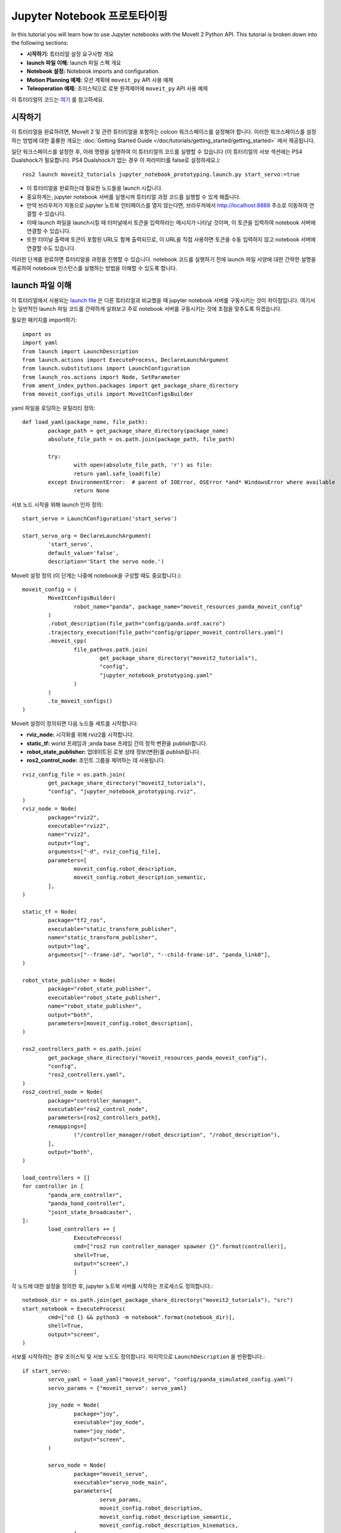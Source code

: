 Jupyter Notebook 프로토타이핑
==================================
.. raw:: html

        <iframe width="560" height="315" src="https://www.youtube.com/embed/7KvF7Dj7bz0" title="YouTube video player" frameborder="0" allow="accelerometer; autoplay; clipboard-write; encrypted-media; gyroscope; picture-in-picture" allowfullscreen></iframe>

In this tutorial you will learn how to use Jupyter notebooks with the MoveIt 2 Python API. This tutorial is broken down into the following sections:

* **시작하기:** 튜터리얼 설정 요구사항 개요
* **launch 파일 이해:** launch 파일 스펙 개요
* **Notebook 설정:** Notebook imports and configuration.
* **Motion Planning 예제:** 모션 계획에 ``moveit_py`` API 사용 예제
* **Teleoperation 예제:** 조이스틱으로 로봇 원격제어에 ``moveit_py`` API 사용 예제

이 튜터리얼의 코드는 `여기 <https://github.com/peterdavidfagan/moveit2_tutorials/tree/moveit_py_notebook_tutorial/doc/examples/jupyter_notebook_prototyping>`_ 를 참고하세요.

시작하기
---------------
이 튜터리얼을 완료하려면, MoveIt 2 및 관련 튜터리얼을 포함하는 colcon 워크스페이스를 설정해야 합니다. 이러한 워크스페이스를 설정하는 방법에 대한 훌륭한 개요는 :doc:`Getting Started Guide </doc/tutorials/getting_started/getting_started>` 에서 제공됩니다.

일단 워크스페이스를 설정한 후, 아래 명령을 실행하여 이 튜터리얼의 코드를 실행할 수 있습니다 (이 튜터리얼의 서보 섹션에는 PS4 Dualshock가 필요합니다. PS4 Dualshock가 없는 경우 이 파라미터를 false로 설정하세요.): ::

        ros2 launch moveit2_tutorials jupyter_notebook_prototyping.launch.py start_servo:=true

+ 이 튜터리얼을 완료하는데 필요한 노드들을 launch 시킵니다.

+ 중요하게는, jupyter notebook 서버를 실행시켜 튜터리얼 과정 코드를 실행할 수 있게 해줍니다.

+ 만약 브라우저가 자동으로 jupyter 노트북 인터페이스를 열지 않는다면, 브라우저에서 http://localhost:8888 주소로 이동하여 연결할 수 있습니다.

+ 이때 launch 파일을 launch시킬 때 터미널에서 토큰을 입력하라는 메시지가 나타날 것이며, 이 토큰을 입력하여 notebook 서버에 연결할 수 있습니다.

+ 또한 터미널 출력에 토큰이 포함된 URL도 함께 출력되므로, 이 URL을 직접 사용하면 토큰을 수동 입력하지 않고 notebook 서버에 연결할 수도 있습니다.

이러한 단계를 완료하면 튜터리얼을 과정을 진행할 수 있습니다. notebook 코드를 실행하기 전에 launch 파일 사양에 대한 간략한 설명을 제공하여 notebook 인스턴스를 실행하는 방법을 이해할 수 있도록 합니다.


launch 파일 이해
--------------------------------
이 튜터리얼에서 사용되는 `launch file <https://github.com/peterdavidfagan/moveit2_tutorials/blob/moveit_py_notebook_tutorial/doc/examples/jupyter_notebook_prototyping/launch/jupyter_notebook_prototyping.launch.py>`_ 은 다른 튜터리얼과 비교했을 때 jupyter notebook 서버를 구동시키는 것이 차이점입니다.
여기서는 일반적인 launch 파일 코드를 간략하게 살펴보고 주로 notebook 서버를 구동시키는 것에  초점을 맞추도록 하겠습니다.

필요한 패키지를 import하기: ::

        import os
        import yaml
        from launch import LaunchDescription
        from launch.actions import ExecuteProcess, DeclareLaunchArgument
        from launch.substitutions import LaunchConfiguration
        from launch_ros.actions import Node, SetParameter
        from ament_index_python.packages import get_package_share_directory
        from moveit_configs_utils import MoveItConfigsBuilder

yaml 파일을 로딩하는 유틸리티 정의: ::

        def load_yaml(package_name, file_path):
                package_path = get_package_share_directory(package_name)
                absolute_file_path = os.path.join(package_path, file_path)

                try:
                        with open(absolute_file_path, 'r') as file:
                        return yaml.safe_load(file)
                except EnvironmentError:  # parent of IOError, OSError *and* WindowsError where available
                        return None


서보 노드 시작을 위해 launch 인자 정의: ::

        start_servo = LaunchConfiguration('start_servo')

        start_servo_arg = DeclareLaunchArgument(
                'start_servo',
                default_value='false',
                description='Start the servo node.')

MoveIt 설정 정의 (이 단계는 나중에 notebook을 구성할 때도 중요합니다.): ::

        moveit_config = (
                MoveItConfigsBuilder(
                        robot_name="panda", package_name="moveit_resources_panda_moveit_config"
                )
                .robot_description(file_path="config/panda.urdf.xacro")
                .trajectory_execution(file_path="config/gripper_moveit_controllers.yaml")
                .moveit_cpp(
                        file_path=os.path.join(
                                get_package_share_directory("moveit2_tutorials"),
                                "config",
                                "jupyter_notebook_prototyping.yaml"
                        )
                )
                .to_moveit_configs()
        )

MoveIt 설정이 정의되면 다음 노드들 세트를 시작합니다:

* **rviz_node:** 시각화를 위해 rviz2를 시작합니다.
* **static_tf:** world 프레임과 ;anda base 프레임 간의 정적 변환을 publish합니다.
* **robot_state_publisher:** 업데이트된 로봇 상태 정보(변환)를 publish됩니다.
* **ros2_control_node:** 조인트 그룹을 제어하는 데 사용됩니다.

::

        rviz_config_file = os.path.join(
                get_package_share_directory("moveit2_tutorials"),
                "config", "jupyter_notebook_prototyping.rviz",
        )
        rviz_node = Node(
                package="rviz2",
                executable="rviz2",
                name="rviz2",
                output="log",
                arguments=["-d", rviz_config_file],
                parameters=[
                        moveit_config.robot_description,
                        moveit_config.robot_description_semantic,
                ],
        )

        static_tf = Node(
                package="tf2_ros",
                executable="static_transform_publisher",
                name="static_transform_publisher",
                output="log",
                arguments=["--frame-id", "world", "--child-frame-id", "panda_link0"],
        )

        robot_state_publisher = Node(
                package="robot_state_publisher",
                executable="robot_state_publisher",
                name="robot_state_publisher",
                output="both",
                parameters=[moveit_config.robot_description],
        )

        ros2_controllers_path = os.path.join(
                get_package_share_directory("moveit_resources_panda_moveit_config"),
                "config",
                "ros2_controllers.yaml",
        )
        ros2_control_node = Node(
                package="controller_manager",
                executable="ros2_control_node",
                parameters=[ros2_controllers_path],
                remappings=[
                        ("/controller_manager/robot_description", "/robot_description"),
                ],
                output="both",
        )

        load_controllers = []
        for controller in [
                "panda_arm_controller",
                "panda_hand_controller",
                "joint_state_broadcaster",
        ]:
                load_controllers += [
                        ExecuteProcess(
                        cmd=["ros2 run controller_manager spawner {}".format(controller)],
                        shell=True,
                        output="screen",)
                        ]

각 노드에 대한 설정을 정의한 후, jupyter 노트북 서버를 시작하는 프로세스도 정의합니다.: ::

        notebook_dir = os.path.join(get_package_share_directory("moveit2_tutorials"), "src")
        start_notebook = ExecuteProcess(
                cmd=["cd {} && python3 -m notebook".format(notebook_dir)],
                shell=True,
                output="screen",
        )


서보를 시작하려는 경우 조이스틱 및 서보 노드도 정의합니다. 마지막으로  ``LaunchDescription`` 을 반환합니다.: ::

        if start_servo:
                servo_yaml = load_yaml("moveit_servo", "config/panda_simulated_config.yaml")
                servo_params = {"moveit_servo": servo_yaml}

                joy_node = Node(
                        package="joy",
                        executable="joy_node",
                        name="joy_node",
                        output="screen",
                )

                servo_node = Node(
                        package="moveit_servo",
                        executable="servo_node_main",
                        parameters=[
                                servo_params,
                                moveit_config.robot_description,
                                moveit_config.robot_description_semantic,
                                moveit_config.robot_description_kinematics,
                        ],
                        output="screen",
                )

                return LaunchDescription(
                        [
                        start_servo_arg,
                        start_notebook,
                        static_tf,
                        robot_state_publisher,
                        rviz_node,
                        ros2_control_node,
                        joy_node,
                        servo_node,
                ]
                + load_controllers
                )

서보를 시작하지 않는 겨우, 우리가 정의한 모든 nodes와 프로세스들을 포함하는 launch description을 반환합니다. : ::

        return LaunchDescription(
                [
                start_servo_arg,
                static_tf,
                robot_state_publisher,
                rviz_node,
                ros2_control_node,
                start_notebook,
                ]
                + load_controllers
                )

Notebook 설정
--------------
우리가 jupyter 노트북 서버를 실행했으니, 이제 notebook에서 코드 실행을 시작할 수 있습니다. 첫 번째 단계는 필요한 패키지를 가져오는 것입니다.: ::

        import os
        import sys
        import yaml
        import rclpy
        import numpy as np

        # message libraries
        from geometry_msgs.msg import PoseStamped, Pose

        # moveit_py
        from moveit.planning import MoveItPy
        from moveit.core.robot_state import RobotState

        # config file libraries
        from moveit_configs_utils import MoveItConfigsBuilder
        from ament_index_python.packages import get_package_share_directory

필요한 패키지를 가져왔으면, 이제 ``moveit_py`` node 구성을 정의해야 합니다. 이를 위해 다음과 같이 ``MoveItConfigsBuilder`` 를 사용합니다.: ::

        moveit_config = (
                MoveItConfigsBuilder(robot_name="panda", package_name="moveit_resources_panda_moveit_config")
                .robot_description(file_path="config/panda.urdf.xacro")
                .trajectory_execution(file_path="config/gripper_moveit_controllers.yaml")
                .moveit_cpp(
                        file_path=os.path.join(
                                get_package_share_directory("moveit2_tutorials"),
                                "config",
                                "jupyter_notebook_prototyping.yaml",
                        )
                )
                .to_moveit_configs()
        ).to_dict()

여기서 생성된 설정 인스턴스를 사전으로 변환하여 ``moveit_py`` node 노드를 초기화하는 데 사용합니다. 마지막으로 ``moveit_py`` node 를 초기화합니다.: ::

        # initialise rclpy (only for logging purposes)
        rclpy.init()

        # instantiate moveit_py instance and a planning component for the panda_arm
        panda = MoveItPy(node_name="moveit_py", config_dict=moveit_config)
        panda_arm = panda.get_planning_component("panda_arm")

Motion Planning 예제
-----------------------
먼저, 나중에 계획된 궤적을 계획하고 실행할 때 사용할 helper 함수를 만듭니다.: ::

        def plan_and_execute(
                robot,
                planning_component,
                single_plan_parameters=None,
                multi_plan_parameters=None,
        ):
                """A helper function to plan and execute a motion."""
                # plan to goal
                if multi_plan_parameters is not None:
                        plan_result = planning_component.plan(
                                multi_plan_parameters=multi_plan_parameters
                        )
                elif single_plan_parameters is not None:
                        plan_result = planning_component.plan(
                        single_plan_parameters=single_plan_parameters
                )
                else:
                        plan_result = planning_component.plan()

                # execute the plan
                if plan_result:
                        robot_trajectory = plan_result.trajectory
                        robot.execute(robot_trajectory, controllers=[])
                else:
                        print("Planning failed")

notebook 내에서 간단한 모션의 계획 및 실행을 시연하는 것부터 시작할 수 있습니다.: ::

        # set plan start state using predefined state
        panda_arm.set_start_state("ready")

        # set pose goal using predefined state
        panda_arm.set_goal_state(configuration_name = "extended")

        # plan to goal
        plan_and_execute(panda, panda_arm)

대화식으로 모션 플래닝을 수행할 수 있습니다.(보다 상세한 모션 플래닝 API 정보는 모션 플래닝 튜토리얼을 참조하십시오.) 코드를 개발하다가 다음과 같은 실수를 했을 경우를 생각해봅시다.: ::

        # set plan start state using predefined state
        panda_arm.set_start_state("ready") # This conflicts with the current robot configuration and will cause an error

        # set goal using a pose message this time
        pose_goal = PoseStamped()
        pose_goal.header.frame_id = "panda_link0"
        pose_goal.pose.orientation.w = 1.0
        pose_goal.pose.position.x = 0.28
        pose_goal.pose.position.y = -0.2
        pose_goal.pose.position.z = 0.5
        panda_arm.set_goal_state(pose_stamped_msg = pose_goal, pose_link = "panda_link8")

        # plan to goal
        plan_and_execute(panda, panda_arm)

notebook을 사용하고 있기 때문에 파일을 다시 컴파일하지 않고도 이러한 실수를 쉽게 수정할 수 있습니다. 위의 notebook을 아래 내용과 일치하도록 간단히 편집하고 셀을 다시 실행하십시오.: ::

        # set plan start state using predefined state
        panda_arm.set_start_state_to_current_state()

        # set goal using a pose message this time
        pose_goal = PoseStamped()
        pose_goal.header.frame_id = "panda_link0"
        pose_goal.pose.orientation.w = 1.0
        pose_goal.pose.position.x = 0.28
        pose_goal.pose.position.y = -0.2
        pose_goal.pose.position.z = 0.5
        panda_arm.set_goal_state(pose_stamped_msg = pose_goal, pose_link = "panda_link8")

        # plan to goal
        plan_and_execute(panda, panda_arm)

Teleoperation 예제
---------------------

또한 로봇을 실시간으로 원격 조종하기를 원할 수도 있습니다. 파이썬 API를 사용하면 모든 프로세스를 종료하고 다시 시작하지 않고도 대화 형식으로 원격 조종을 시작/중지할 수 있습니다. 이 예제에서는 notebook을 통해 로봇을 원격 조종하고 모션 플래닝을 수행하며 다시 로봇을 원격 조종하는 방법을 보여드리겠습니다.

이 섹션에서는 ``moveit_py`` 를 사용하여 원격 조종을 지원하는 장치가 필요합니다. 이 경우에는 PS4 듀얼쇼크 컨트롤러를 사용합니다.

로봇 원격 조종을 시작하려면 PS4 듀얼쇼크 컨트롤러를 원격 조종 장치로 인스턴스화합니다.: ::

        from moveit.servo_client.devices.ps4_dualshock import PS4DualShockTeleop

        # instantiate the teleoperating device
        ps4 = PS4DualShockTeleop(ee_frame_name="panda_link8")

        # start teleloperating the robot
        ps4.start_teleop()

로봇을 기본 구성으로 되돌리기 위한 모션 플래닝을 수행하려면, 로봇 원격 조종을 중지하고 아래와 같이 기존 모션 플래닝 API를 활용하기만 하면 됩니다: ::

        # stop teleoperating the robot
        ps4.stop_teleop()

        # plan and execute
        # set plan start state using predefined state
        panda_arm.set_start_state_to_current_state()

        # set pose goal using predefined state
        panda_arm.set_goal_state(configuration_name = "ready")

        # plan to goal
        plan_and_execute(panda, panda_arm)

이렇게 하면 로봇이 기본 구성으로 되돌아갑니다. 이 구성에서 다시 로봇 원격 조종을 시작할 수 있습니다.: ::

        ps4.start_teleop()
